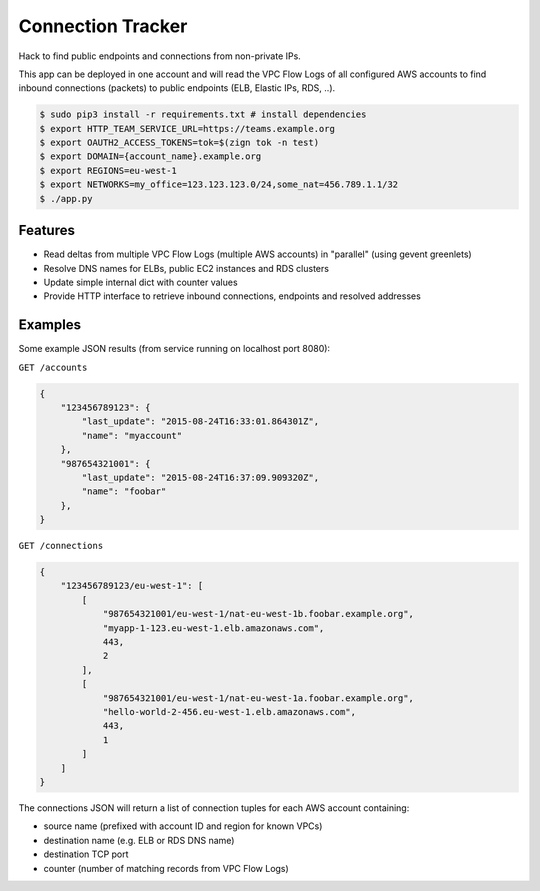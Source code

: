 ==================
Connection Tracker
==================

Hack to find public endpoints and connections from non-private IPs.

This app can be deployed in one account and will read the VPC Flow Logs of all configured AWS accounts to find inbound connections (packets) to public endpoints (ELB, Elastic IPs, RDS, ..).


.. code-block:: bash

    $ sudo pip3 install -r requirements.txt # install dependencies
    $ export HTTP_TEAM_SERVICE_URL=https://teams.example.org
    $ export OAUTH2_ACCESS_TOKENS=tok=$(zign tok -n test)
    $ export DOMAIN={account_name}.example.org
    $ export REGIONS=eu-west-1
    $ export NETWORKS=my_office=123.123.123.0/24,some_nat=456.789.1.1/32
    $ ./app.py

Features
========

* Read deltas from multiple VPC Flow Logs (multiple AWS accounts) in "parallel" (using gevent greenlets)
* Resolve DNS names for ELBs, public EC2 instances and RDS clusters
* Update simple internal dict with counter values
* Provide HTTP interface to retrieve inbound connections, endpoints and resolved addresses

Examples
========

Some example JSON results (from service running on localhost port 8080):

``GET /accounts``

.. code-block:: json

    {
        "123456789123": {
            "last_update": "2015-08-24T16:33:01.864301Z",
            "name": "myaccount"
        },
        "987654321001": {
            "last_update": "2015-08-24T16:37:09.909320Z",
            "name": "foobar"
        },
    }


``GET /connections``

.. code-block:: json

    {
        "123456789123/eu-west-1": [
            [
                "987654321001/eu-west-1/nat-eu-west-1b.foobar.example.org",
                "myapp-1-123.eu-west-1.elb.amazonaws.com",
                443,
                2
            ],
            [
                "987654321001/eu-west-1/nat-eu-west-1a.foobar.example.org",
                "hello-world-2-456.eu-west-1.elb.amazonaws.com",
                443,
                1
            ]
        ]
    }

The connections JSON will return a list of connection tuples for each AWS account containing:

* source name (prefixed with account ID and region for known VPCs)
* destination name (e.g. ELB or RDS DNS name)
* destination TCP port
* counter (number of matching records from VPC Flow Logs)


